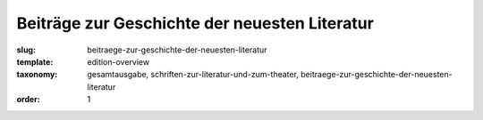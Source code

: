 Beiträge zur Geschichte der neuesten Literatur
==============================================

:slug: beitraege-zur-geschichte-der-neuesten-literatur
:template: edition-overview
:taxonomy: gesamtausgabe, schriften-zur-literatur-und-zum-theater, beitraege-zur-geschichte-der-neuesten-literatur
:order: 1
